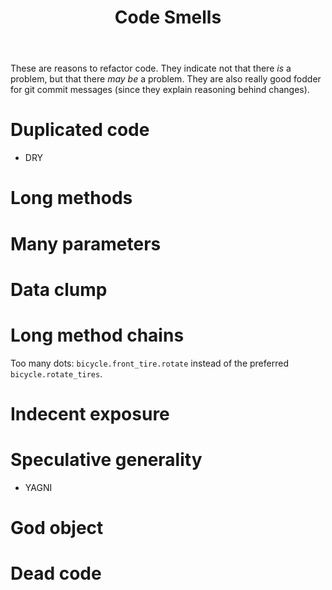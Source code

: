 #+TITLE: Code Smells
These are reasons to refactor code. They indicate not that there /is/ a problem, but that there /may be/ a problem. They are also really good fodder for git commit messages (since they explain reasoning behind changes).
* Duplicated code
- DRY
* Long methods
* Many parameters
* Data clump
* Long method chains
Too many dots: ~bicycle.front_tire.rotate~ instead of the preferred ~bicycle.rotate_tires~.
* Indecent exposure
* Speculative generality
- YAGNI
* God object
* Dead code
